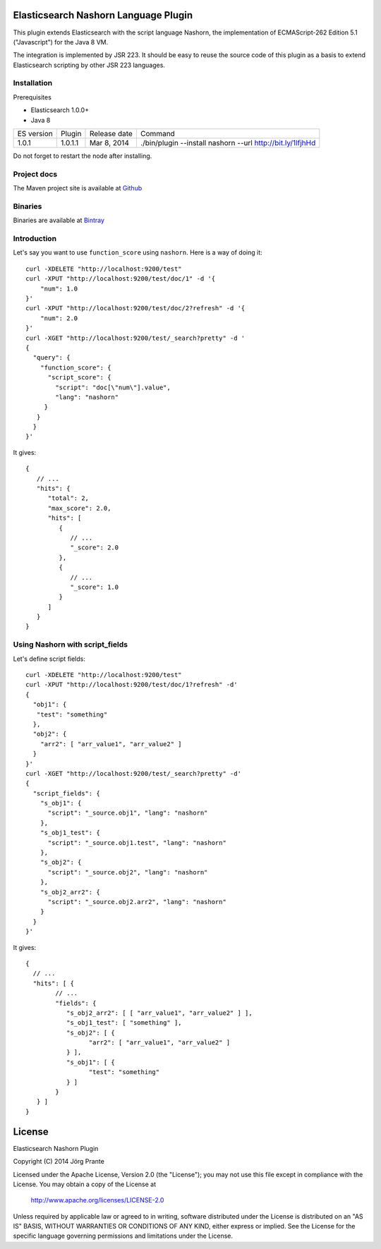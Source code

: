 Elasticsearch Nashorn Language Plugin
=====================================

This plugin extends Elasticsearch with the script language Nashorn, the implementation of
ECMAScript-262 Edition 5.1 ("Javascript") for the Java 8 VM.

The integration is implemented by JSR 223. It should be easy to reuse the source code of this plugin
as a basis to extend Elasticsearch scripting by other JSR 223 languages.

Installation
------------

Prerequisites

- Elasticsearch 1.0.0+
- Java 8

=============  ===========  =================  ===========================================================
ES version     Plugin       Release date       Command
-------------  -----------  -----------------  -----------------------------------------------------------
1.0.1          1.0.1.1      Mar 8, 2014        ./bin/plugin --install nashorn --url http://bit.ly/1lfjhHd
=============  ===========  =================  ===========================================================

Do not forget to restart the node after installing.

Project docs
------------

The Maven project site is available at `Github <http://jprante.github.io/elasticsearch-lang-javascript-nashorn>`_

Binaries
--------

Binaries are available at `Bintray <https://bintray.com/pkg/show/general/jprante/elasticsearch-plugins/elasticsearch-lang-javascript-nashorn>`_

Introduction
------------

Let's say you want to use ``function_score`` using ``nashorn``. Here is a way of doing it::

    curl -XDELETE "http://localhost:9200/test"
    curl -XPUT "http://localhost:9200/test/doc/1" -d '{
        "num": 1.0
    }'
    curl -XPUT "http://localhost:9200/test/doc/2?refresh" -d '{
        "num": 2.0
    }'
    curl -XGET "http://localhost:9200/test/_search?pretty" -d '
    {
      "query": {
        "function_score": {
          "script_score": {
            "script": "doc[\"num\"].value",
            "lang": "nashorn"
         }
       }
      }
    }'

It gives::

    {
       // ...
       "hits": {
          "total": 2,
          "max_score": 2.0,
          "hits": [
             {
                // ...
                "_score": 2.0
             },
             {
                // ...
                "_score": 1.0
             }
          ]
       }
    }

Using Nashorn with script_fields
--------------------------------

Let's define script fields::

    curl -XDELETE "http://localhost:9200/test"
    curl -XPUT "http://localhost:9200/test/doc/1?refresh" -d'
    {
      "obj1": {
       "test": "something"
      },
      "obj2": {
        "arr2": [ "arr_value1", "arr_value2" ]
      }
    }'
    curl -XGET "http://localhost:9200/test/_search?pretty" -d'
    {
      "script_fields": {
        "s_obj1": {
          "script": "_source.obj1", "lang": "nashorn"
        },
        "s_obj1_test": {
          "script": "_source.obj1.test", "lang": "nashorn"
        },
        "s_obj2": {
          "script": "_source.obj2", "lang": "nashorn"
        },
        "s_obj2_arr2": {
          "script": "_source.obj2.arr2", "lang": "nashorn"
        }
      }
    }'


It gives::

    {
      // ...
      "hits": [ {
            // ...
            "fields": {
               "s_obj2_arr2": [ [ "arr_value1", "arr_value2" ] ],
               "s_obj1_test": [ "something" ],
               "s_obj2": [ {
                     "arr2": [ "arr_value1", "arr_value2" ]
               } ],
               "s_obj1": [ {
                     "test": "something"
               } ]
            }
       } ]
    }


License
=======

Elasticsearch Nashorn Plugin

Copyright (C) 2014 Jörg Prante

Licensed under the Apache License, Version 2.0 (the "License");
you may not use this file except in compliance with the License.
You may obtain a copy of the License at

    http://www.apache.org/licenses/LICENSE-2.0

Unless required by applicable law or agreed to in writing, software
distributed under the License is distributed on an "AS IS" BASIS,
WITHOUT WARRANTIES OR CONDITIONS OF ANY KIND, either express or implied.
See the License for the specific language governing permissions and
limitations under the License.

